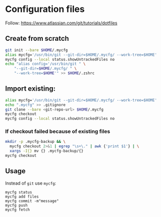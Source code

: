 * Configuration files

Follow: https://www.atlassian.com/git/tutorials/dotfiles

** Create from scratch
#+begin_src sh
git init --bare $HOME/.mycfg
alias mycfg='/usr/bin/git --git-dir=$HOME/.mycfg/ --work-tree=$HOME'
mycfg config --local status.showUntrackedFiles no
echo "alias config='/usr/bin/git " \
    "--git-dir=$HOME/.mycfg/ " \
    "--work-tree=$HOME'" >> $HOME/.zshrc
#+end_src

** Import existing:
#+begin_src sh
alias mycfg='/usr/bin/git --git-dir=$HOME/.mycfg/ --work-tree=$HOME'
echo ".mycfg" >> .gitignore
git clone --bare <git-repo-url> $HOME/.mycfg
mycfg checkout
mycfg config --local status.showUntrackedFiles no
#+end_src
*** If checkout failed because of existing files
#+begin_src sh
mkdir -p .mycfg-backup && \
  mycfg checkout 2>&1 | egrep "\s+\." | awk {'print $1'} | \
  xargs -I{} mv {} .mycfg-backup/{}
mycfg checkout
#+end_src
** Usage
Instead of ~git~ use ~mycfg~:
#+begin_src shell
mycfg status
mycfg add files
mycfg commit -m"message"
mycfg push
mycfg fetch
#+end_src
